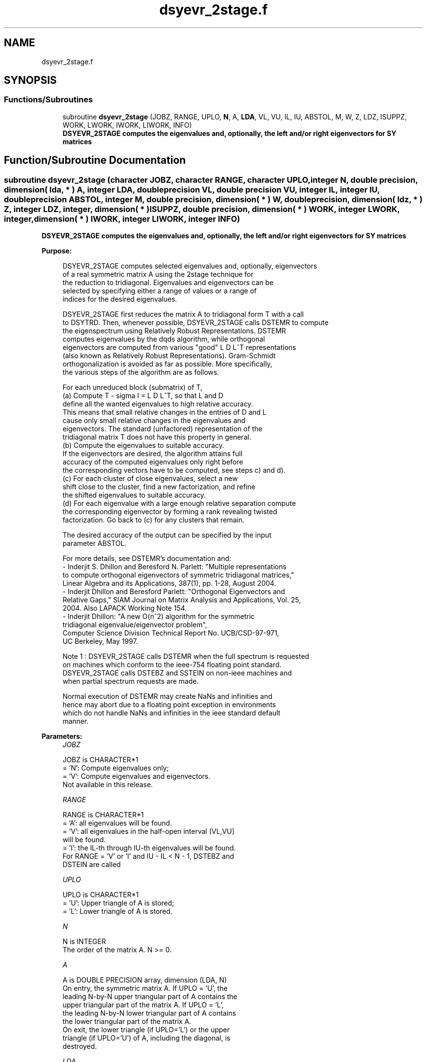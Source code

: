 .TH "dsyevr_2stage.f" 3 "Tue Nov 14 2017" "Version 3.8.0" "LAPACK" \" -*- nroff -*-
.ad l
.nh
.SH NAME
dsyevr_2stage.f
.SH SYNOPSIS
.br
.PP
.SS "Functions/Subroutines"

.in +1c
.ti -1c
.RI "subroutine \fBdsyevr_2stage\fP (JOBZ, RANGE, UPLO, \fBN\fP, A, \fBLDA\fP, VL, VU, IL, IU, ABSTOL, M, W, Z, LDZ, ISUPPZ, WORK, LWORK, IWORK, LIWORK, INFO)"
.br
.RI "\fB DSYEVR_2STAGE computes the eigenvalues and, optionally, the left and/or right eigenvectors for SY matrices\fP "
.in -1c
.SH "Function/Subroutine Documentation"
.PP 
.SS "subroutine dsyevr_2stage (character JOBZ, character RANGE, character UPLO, integer N, double precision, dimension( lda, * ) A, integer LDA, double precision VL, double precision VU, integer IL, integer IU, double precision ABSTOL, integer M, double precision, dimension( * ) W, double precision, dimension( ldz, * ) Z, integer LDZ, integer, dimension( * ) ISUPPZ, double precision, dimension( * ) WORK, integer LWORK, integer, dimension( * ) IWORK, integer LIWORK, integer INFO)"

.PP
\fB DSYEVR_2STAGE computes the eigenvalues and, optionally, the left and/or right eigenvectors for SY matrices\fP  
.PP
\fBPurpose: \fP
.RS 4

.PP
.nf
 DSYEVR_2STAGE computes selected eigenvalues and, optionally, eigenvectors
 of a real symmetric matrix A using the 2stage technique for
 the reduction to tridiagonal.  Eigenvalues and eigenvectors can be
 selected by specifying either a range of values or a range of
 indices for the desired eigenvalues.

 DSYEVR_2STAGE first reduces the matrix A to tridiagonal form T with a call
 to DSYTRD.  Then, whenever possible, DSYEVR_2STAGE calls DSTEMR to compute
 the eigenspectrum using Relatively Robust Representations.  DSTEMR
 computes eigenvalues by the dqds algorithm, while orthogonal
 eigenvectors are computed from various "good" L D L^T representations
 (also known as Relatively Robust Representations). Gram-Schmidt
 orthogonalization is avoided as far as possible. More specifically,
 the various steps of the algorithm are as follows.

 For each unreduced block (submatrix) of T,
    (a) Compute T - sigma I  = L D L^T, so that L and D
        define all the wanted eigenvalues to high relative accuracy.
        This means that small relative changes in the entries of D and L
        cause only small relative changes in the eigenvalues and
        eigenvectors. The standard (unfactored) representation of the
        tridiagonal matrix T does not have this property in general.
    (b) Compute the eigenvalues to suitable accuracy.
        If the eigenvectors are desired, the algorithm attains full
        accuracy of the computed eigenvalues only right before
        the corresponding vectors have to be computed, see steps c) and d).
    (c) For each cluster of close eigenvalues, select a new
        shift close to the cluster, find a new factorization, and refine
        the shifted eigenvalues to suitable accuracy.
    (d) For each eigenvalue with a large enough relative separation compute
        the corresponding eigenvector by forming a rank revealing twisted
        factorization. Go back to (c) for any clusters that remain.

 The desired accuracy of the output can be specified by the input
 parameter ABSTOL.

 For more details, see DSTEMR's documentation and:
 - Inderjit S. Dhillon and Beresford N. Parlett: "Multiple representations
   to compute orthogonal eigenvectors of symmetric tridiagonal matrices,"
   Linear Algebra and its Applications, 387(1), pp. 1-28, August 2004.
 - Inderjit Dhillon and Beresford Parlett: "Orthogonal Eigenvectors and
   Relative Gaps," SIAM Journal on Matrix Analysis and Applications, Vol. 25,
   2004.  Also LAPACK Working Note 154.
 - Inderjit Dhillon: "A new O(n^2) algorithm for the symmetric
   tridiagonal eigenvalue/eigenvector problem",
   Computer Science Division Technical Report No. UCB/CSD-97-971,
   UC Berkeley, May 1997.


 Note 1 : DSYEVR_2STAGE calls DSTEMR when the full spectrum is requested
 on machines which conform to the ieee-754 floating point standard.
 DSYEVR_2STAGE calls DSTEBZ and SSTEIN on non-ieee machines and
 when partial spectrum requests are made.

 Normal execution of DSTEMR may create NaNs and infinities and
 hence may abort due to a floating point exception in environments
 which do not handle NaNs and infinities in the ieee standard default
 manner.
.fi
.PP
 
.RE
.PP
\fBParameters:\fP
.RS 4
\fIJOBZ\fP 
.PP
.nf
          JOBZ is CHARACTER*1
          = 'N':  Compute eigenvalues only;
          = 'V':  Compute eigenvalues and eigenvectors.
                  Not available in this release.
.fi
.PP
.br
\fIRANGE\fP 
.PP
.nf
          RANGE is CHARACTER*1
          = 'A': all eigenvalues will be found.
          = 'V': all eigenvalues in the half-open interval (VL,VU]
                 will be found.
          = 'I': the IL-th through IU-th eigenvalues will be found.
          For RANGE = 'V' or 'I' and IU - IL < N - 1, DSTEBZ and
          DSTEIN are called
.fi
.PP
.br
\fIUPLO\fP 
.PP
.nf
          UPLO is CHARACTER*1
          = 'U':  Upper triangle of A is stored;
          = 'L':  Lower triangle of A is stored.
.fi
.PP
.br
\fIN\fP 
.PP
.nf
          N is INTEGER
          The order of the matrix A.  N >= 0.
.fi
.PP
.br
\fIA\fP 
.PP
.nf
          A is DOUBLE PRECISION array, dimension (LDA, N)
          On entry, the symmetric matrix A.  If UPLO = 'U', the
          leading N-by-N upper triangular part of A contains the
          upper triangular part of the matrix A.  If UPLO = 'L',
          the leading N-by-N lower triangular part of A contains
          the lower triangular part of the matrix A.
          On exit, the lower triangle (if UPLO='L') or the upper
          triangle (if UPLO='U') of A, including the diagonal, is
          destroyed.
.fi
.PP
.br
\fILDA\fP 
.PP
.nf
          LDA is INTEGER
          The leading dimension of the array A.  LDA >= max(1,N).
.fi
.PP
.br
\fIVL\fP 
.PP
.nf
          VL is DOUBLE PRECISION
          If RANGE='V', the lower bound of the interval to
          be searched for eigenvalues. VL < VU.
          Not referenced if RANGE = 'A' or 'I'.
.fi
.PP
.br
\fIVU\fP 
.PP
.nf
          VU is DOUBLE PRECISION
          If RANGE='V', the upper bound of the interval to
          be searched for eigenvalues. VL < VU.
          Not referenced if RANGE = 'A' or 'I'.
.fi
.PP
.br
\fIIL\fP 
.PP
.nf
          IL is INTEGER
          If RANGE='I', the index of the
          smallest eigenvalue to be returned.
          1 <= IL <= IU <= N, if N > 0; IL = 1 and IU = 0 if N = 0.
          Not referenced if RANGE = 'A' or 'V'.
.fi
.PP
.br
\fIIU\fP 
.PP
.nf
          IU is INTEGER
          If RANGE='I', the index of the
          largest eigenvalue to be returned.
          1 <= IL <= IU <= N, if N > 0; IL = 1 and IU = 0 if N = 0.
          Not referenced if RANGE = 'A' or 'V'.
.fi
.PP
.br
\fIABSTOL\fP 
.PP
.nf
          ABSTOL is DOUBLE PRECISION
          The absolute error tolerance for the eigenvalues.
          An approximate eigenvalue is accepted as converged
          when it is determined to lie in an interval [a,b]
          of width less than or equal to

                  ABSTOL + EPS *   max( |a|,|b| ) ,

          where EPS is the machine precision.  If ABSTOL is less than
          or equal to zero, then  EPS*|T|  will be used in its place,
          where |T| is the 1-norm of the tridiagonal matrix obtained
          by reducing A to tridiagonal form.

          See "Computing Small Singular Values of Bidiagonal Matrices
          with Guaranteed High Relative Accuracy," by Demmel and
          Kahan, LAPACK Working Note #3.

          If high relative accuracy is important, set ABSTOL to
          DLAMCH( 'Safe minimum' ).  Doing so will guarantee that
          eigenvalues are computed to high relative accuracy when
          possible in future releases.  The current code does not
          make any guarantees about high relative accuracy, but
          future releases will. See J. Barlow and J. Demmel,
          "Computing Accurate Eigensystems of Scaled Diagonally
          Dominant Matrices", LAPACK Working Note #7, for a discussion
          of which matrices define their eigenvalues to high relative
          accuracy.
.fi
.PP
.br
\fIM\fP 
.PP
.nf
          M is INTEGER
          The total number of eigenvalues found.  0 <= M <= N.
          If RANGE = 'A', M = N, and if RANGE = 'I', M = IU-IL+1.
.fi
.PP
.br
\fIW\fP 
.PP
.nf
          W is DOUBLE PRECISION array, dimension (N)
          The first M elements contain the selected eigenvalues in
          ascending order.
.fi
.PP
.br
\fIZ\fP 
.PP
.nf
          Z is DOUBLE PRECISION array, dimension (LDZ, max(1,M))
          If JOBZ = 'V', then if INFO = 0, the first M columns of Z
          contain the orthonormal eigenvectors of the matrix A
          corresponding to the selected eigenvalues, with the i-th
          column of Z holding the eigenvector associated with W(i).
          If JOBZ = 'N', then Z is not referenced.
          Note: the user must ensure that at least max(1,M) columns are
          supplied in the array Z; if RANGE = 'V', the exact value of M
          is not known in advance and an upper bound must be used.
          Supplying N columns is always safe.
.fi
.PP
.br
\fILDZ\fP 
.PP
.nf
          LDZ is INTEGER
          The leading dimension of the array Z.  LDZ >= 1, and if
          JOBZ = 'V', LDZ >= max(1,N).
.fi
.PP
.br
\fIISUPPZ\fP 
.PP
.nf
          ISUPPZ is INTEGER array, dimension ( 2*max(1,M) )
          The support of the eigenvectors in Z, i.e., the indices
          indicating the nonzero elements in Z. The i-th eigenvector
          is nonzero only in elements ISUPPZ( 2*i-1 ) through
          ISUPPZ( 2*i ). This is an output of DSTEMR (tridiagonal
          matrix). The support of the eigenvectors of A is typically 
          1:N because of the orthogonal transformations applied by DORMTR.
          Implemented only for RANGE = 'A' or 'I' and IU - IL = N - 1
.fi
.PP
.br
\fIWORK\fP 
.PP
.nf
          WORK is DOUBLE PRECISION array, dimension (MAX(1,LWORK))
          On exit, if INFO = 0, WORK(1) returns the optimal LWORK.
.fi
.PP
.br
\fILWORK\fP 
.PP
.nf
          LWORK is INTEGER
          The dimension of the array WORK.  
          If JOBZ = 'N' and N > 1, LWORK must be queried.
                                   LWORK = MAX(1, 26*N, dimension) where
                                   dimension = max(stage1,stage2) + (KD+1)*N + 5*N
                                             = N*KD + N*max(KD+1,FACTOPTNB) 
                                               + max(2*KD*KD, KD*NTHREADS) 
                                               + (KD+1)*N + 5*N
                                   where KD is the blocking size of the reduction,
                                   FACTOPTNB is the blocking used by the QR or LQ
                                   algorithm, usually FACTOPTNB=128 is a good choice
                                   NTHREADS is the number of threads used when
                                   openMP compilation is enabled, otherwise =1.
          If JOBZ = 'V' and N > 1, LWORK must be queried. Not yet available

          If LWORK = -1, then a workspace query is assumed; the routine
          only calculates the optimal size of the WORK array, returns
          this value as the first entry of the WORK array, and no error
          message related to LWORK is issued by XERBLA.
.fi
.PP
.br
\fIIWORK\fP 
.PP
.nf
          IWORK is INTEGER array, dimension (MAX(1,LIWORK))
          On exit, if INFO = 0, IWORK(1) returns the optimal LWORK.
.fi
.PP
.br
\fILIWORK\fP 
.PP
.nf
          LIWORK is INTEGER
          The dimension of the array IWORK.  LIWORK >= max(1,10*N).

          If LIWORK = -1, then a workspace query is assumed; the
          routine only calculates the optimal size of the IWORK array,
          returns this value as the first entry of the IWORK array, and
          no error message related to LIWORK is issued by XERBLA.
.fi
.PP
.br
\fIINFO\fP 
.PP
.nf
          INFO is INTEGER
          = 0:  successful exit
          < 0:  if INFO = -i, the i-th argument had an illegal value
          > 0:  Internal error
.fi
.PP
 
.RE
.PP
\fBAuthor:\fP
.RS 4
Univ\&. of Tennessee 
.PP
Univ\&. of California Berkeley 
.PP
Univ\&. of Colorado Denver 
.PP
NAG Ltd\&. 
.RE
.PP
\fBDate:\fP
.RS 4
June 2016 
.RE
.PP
\fBContributors: \fP
.RS 4
Inderjit Dhillon, IBM Almaden, USA 
.br
 Osni Marques, LBNL/NERSC, USA 
.br
 Ken Stanley, Computer Science Division, University of California at Berkeley, USA 
.br
 Jason Riedy, Computer Science Division, University of California at Berkeley, USA 
.br
 
.RE
.PP
\fBFurther Details: \fP
.RS 4

.PP
.nf
  All details about the 2stage techniques are available in:

  Azzam Haidar, Hatem Ltaief, and Jack Dongarra.
  Parallel reduction to condensed forms for symmetric eigenvalue problems
  using aggregated fine-grained and memory-aware kernels. In Proceedings
  of 2011 International Conference for High Performance Computing,
  Networking, Storage and Analysis (SC '11), New York, NY, USA,
  Article 8 , 11 pages.
  http://doi.acm.org/10.1145/2063384.2063394

  A. Haidar, J. Kurzak, P. Luszczek, 2013.
  An improved parallel singular value algorithm and its implementation 
  for multicore hardware, In Proceedings of 2013 International Conference
  for High Performance Computing, Networking, Storage and Analysis (SC '13).
  Denver, Colorado, USA, 2013.
  Article 90, 12 pages.
  http://doi.acm.org/10.1145/2503210.2503292

  A. Haidar, R. Solca, S. Tomov, T. Schulthess and J. Dongarra.
  A novel hybrid CPU-GPU generalized eigensolver for electronic structure 
  calculations based on fine-grained memory aware tasks.
  International Journal of High Performance Computing Applications.
  Volume 28 Issue 2, Pages 196-209, May 2014.
  http://hpc.sagepub.com/content/28/2/196 
.fi
.PP
 
.RE
.PP

.PP
Definition at line 383 of file dsyevr_2stage\&.f\&.
.SH "Author"
.PP 
Generated automatically by Doxygen for LAPACK from the source code\&.
